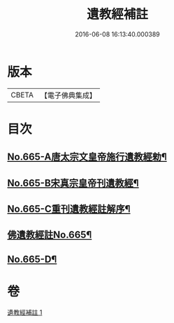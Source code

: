 #+TITLE: 遺教經補註 
#+DATE: 2016-06-08 16:13:40.000389

* 版本
 |     CBETA|【電子佛典集成】|

* 目次
** [[file:KR6g0047_001.txt::001-0631b1][No.665-A唐太宗文皇帝施行遺教經勑¶]]
** [[file:KR6g0047_001.txt::001-0631b10][No.665-B宋真宗皇帝刊遺教經¶]]
** [[file:KR6g0047_001.txt::001-0631c3][No.665-C重刊遺教經註解序¶]]
** [[file:KR6g0047_001.txt::001-0632a5][佛遺教經註No.665¶]]
** [[file:KR6g0047_001.txt::001-0638a20][No.665-D¶]]

* 卷
[[file:KR6g0047_001.txt][遺教經補註 1]]

